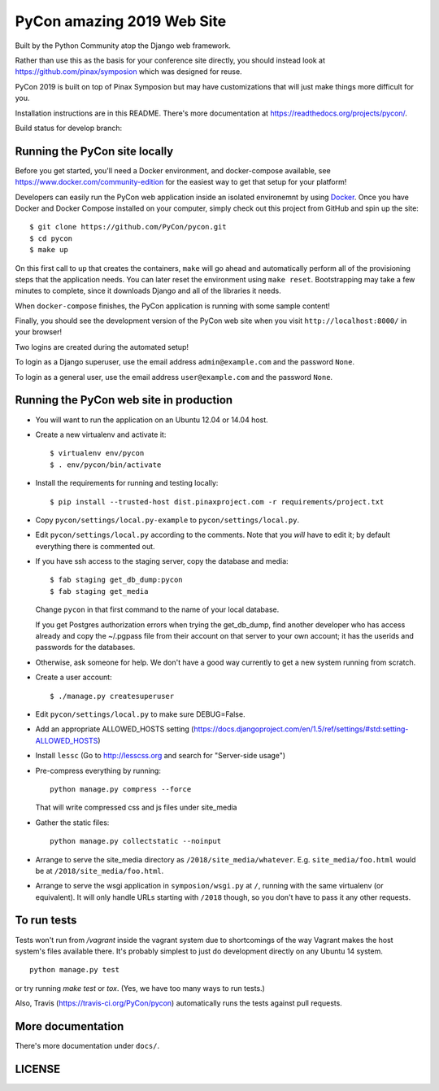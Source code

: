 
=====================
 PyCon amazing 2019 Web Site
=====================

Built by the Python Community atop the Django web framework.

Rather than use this as the basis for your conference site directly, you should
instead look at https://github.com/pinax/symposion which was designed for reuse.

PyCon 2019 is built on top of Pinax Symposion but may have customizations that
will just make things more difficult for you.

Installation instructions are in this README.  There's more documentation
at https://readthedocs.org/projects/pycon/.

Build status for develop branch:

.. image:: https://travis-ci.org/PyCon/pycon.svg?branch=develop
    :target: https://travis-ci.org/PyCon/pycon

Running the PyCon site locally
------------------------------

Before you get started, you'll need a Docker environment, and docker-compose
available, see https://www.docker.com/community-edition for the easiest way
to get that setup for your platform!

Developers can easily run the PyCon web application inside an isolated 
environemnt by using `Docker`_.  Once you have Docker and Docker Compose
installed on your computer, simply check out this project from GitHub
and spin up the site::


    $ git clone https://github.com/PyCon/pycon.git
    $ cd pycon
    $ make up

On this first call to ``up`` that creates the containers, ``make``
will go ahead and automatically perform all of the provisioning steps
that the application needs.  You can later reset the environment using
``make reset``.  Bootstrapping may take a few minutes to
complete, since it downloads Django and all of the libraries it needs.

When ``docker-compose`` finishes, the PyCon application is running with
some sample content!

Finally, you should see the development version of the PyCon web site
when you visit ``http://localhost:8000/`` in your browser!

Two logins are created during the automated setup!

To login as a Django superuser, use the email address ``admin@example.com``
and the password ``None``.

To login as a general user, use the email address ``user@example.com`` and
the password ``None``.

.. _Docker: https://docs.docker.com/compose/install/

Running the PyCon web site in production
----------------------------------------

* You will want to run the application on an Ubuntu 12.04 or 14.04 host.

* Create a new virtualenv and activate it::

    $ virtualenv env/pycon
    $ . env/pycon/bin/activate

* Install the requirements for running and testing locally::

    $ pip install --trusted-host dist.pinaxproject.com -r requirements/project.txt

* Copy ``pycon/settings/local.py-example`` to ``pycon/settings/local.py``.
* Edit ``pycon/settings/local.py`` according to the comments. Note that you
  *will* have to edit it; by default everything there is commented out.

* If you have ssh access to the staging server, copy the database and media::

    $ fab staging get_db_dump:pycon
    $ fab staging get_media

  Change ``pycon`` in that first command to the name of your local database.

  If you get Postgres authorization errors when trying the get_db_dump,
  find another developer who has access already and copy the ~/.pgpass
  file from their account on that server to your own account; it has the
  userids and passwords for the databases.

* Otherwise, ask someone for help. We don't have a good way currently to
  get a new system running from scratch.

* Create a user account::

    $ ./manage.py createsuperuser

* Edit ``pycon/settings/local.py`` to make sure DEBUG=False.
* Add an appropriate ALLOWED_HOSTS setting (https://docs.djangoproject.com/en/1.5/ref/settings/#std:setting-ALLOWED_HOSTS)
* Install ``lessc`` (Go to http://lesscss.org and search for "Server-side usage")
* Pre-compress everything by running::

    python manage.py compress --force

  That will write compressed css and js files under site_media
* Gather the static files::

    python manage.py collectstatic --noinput

* Arrange to serve the site_media directory as ``/2018/site_media/whatever``.
  E.g. ``site_media/foo.html`` would be at ``/2018/site_media/foo.html``.
* Arrange to serve the wsgi application in ``symposion/wsgi.py`` at ``/``, running
  with the same virtualenv (or equivalent).  It will only handle URLs
  starting with ``/2018`` though, so you don't have to pass it any other requests.

To run tests
------------

Tests won't run from `/vagrant` inside the vagrant system due to shortcomings
of the way Vagrant makes the host system's files available there.  It's probably
simplest to just do development directly on any Ubuntu 14 system.


::

    python manage.py test

or try running `make test` or `tox`.  (Yes, we have too many ways to run tests.)

Also, Travis (https://travis-ci.org/PyCon/pycon) automatically runs the tests against pull requests.

More documentation
------------------

There's more documentation under ``docs/``.

LICENSE
------------------
.. image:: https://img.shields.io/badge/License-BSD%203--Clause-blue.svg
